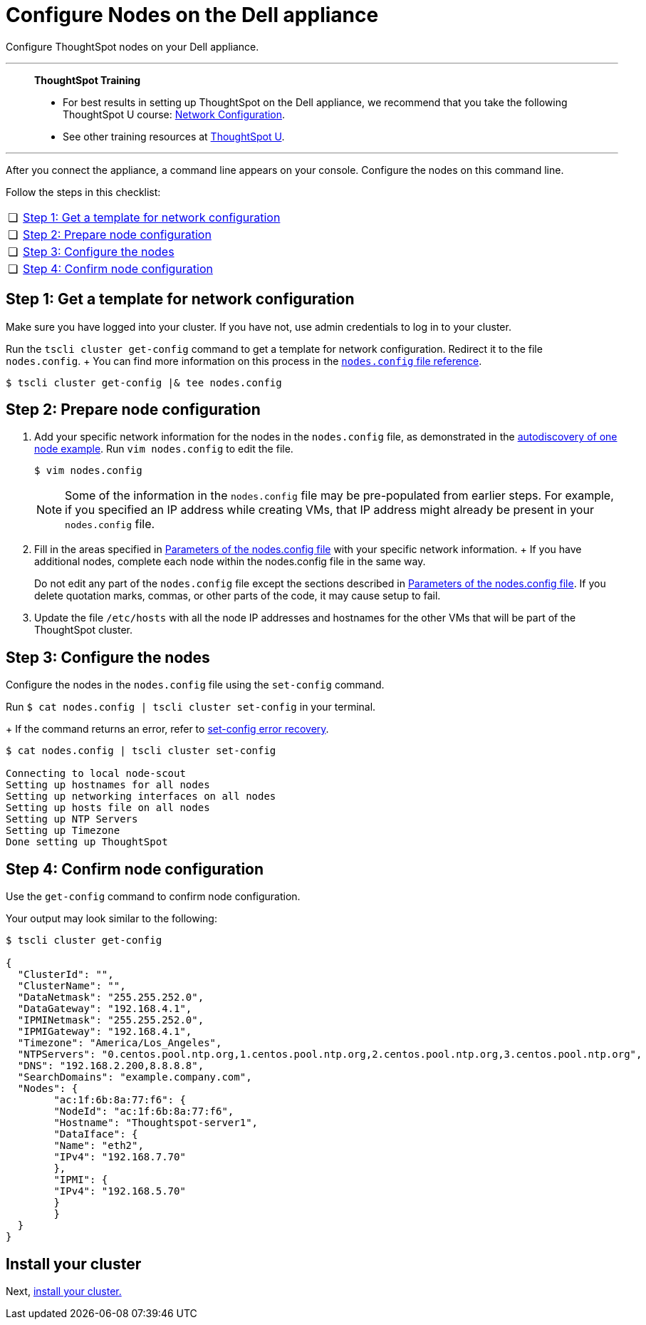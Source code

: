 = Configure Nodes on the Dell appliance
:last_updated: 01/02/2021
:linkattrs:
:experimental:

Configure ThoughtSpot nodes on your Dell appliance.

'''
> **ThoughtSpot Training**
>
> * For best results in setting up ThoughtSpot on the Dell appliance, we recommend that you take the following ThoughtSpot U course: https://training.thoughtspot.com/node-network-configuration/437249[Network Configuration^].
> * See other training resources at https://training.thoughtspot.com/[ThoughtSpot U^].

'''

After you connect the appliance, a command line appears on your console.
Configure the nodes on this command line.

Follow the steps in this checklist:

[cols="5,~",grid=none,frame=none]
|===
| &#10063; | xref:node-step-1[Step 1: Get a template for network configuration]
| &#10063; | xref:node-step-2[Step 2: Prepare node configuration]
| &#10063; | xref:node-step-3[Step 3: Configure the nodes]
| &#10063; | xref:node-step-4[Step 4: Confirm node configuration]
|===

[#node-step-1]
== Step 1: Get a template for network configuration

Make sure you have logged into your cluster.
If you have not, use admin credentials to log in to your cluster.

Run the `tscli cluster get-config` command to get a template for network configuration.
Redirect it to the file `nodes.config`.
+ You can find more information on this process in the xref:nodesconfig-example.adoc[`nodes.config` file reference].

 $ tscli cluster get-config |& tee nodes.config

[#node-step-2]
== Step 2: Prepare node configuration

. Add your specific network information for the nodes in the `nodes.config` file, as demonstrated in the xref:nodesconfig-example.adoc#autodiscovery-of-one-node-example[autodiscovery of one node example].
Run `vim nodes.config` to edit the file.
+
[source,bash]
----
$ vim nodes.config
----
+
NOTE: Some of the information in the `nodes.config` file may be pre-populated from earlier steps. For example, if you specified an IP address while creating VMs, that IP address might already be present in your `nodes.config` file.

. Fill in the areas specified in xref:parameters-nodesconfig.adoc[Parameters of the nodes.config file] with your specific network information.
+ If you have additional nodes, complete each node within the nodes.config file in the same way.
+
Do not edit any part of the `nodes.config` file except the sections described in xref:parameters-nodesconfig.adoc[Parameters of the nodes.config file].
If you delete quotation marks, commas, or other parts of the code, it may cause setup to fail.

. Update the file `/etc/hosts` with all the node IP addresses and hostnames for the other VMs that will be part of the ThoughtSpot cluster.

[#node-step-3]
== Step 3: Configure the nodes

Configure the nodes in the `nodes.config` file using the `set-config` command.

Run `$ cat nodes.config | tscli cluster set-config` in your terminal.
+
If the command returns an error, refer to xref:dell-cluster-install.adoc#set-config-error-recovery[set-config error recovery].


[source,bash]
----
$ cat nodes.config | tscli cluster set-config

Connecting to local node-scout
Setting up hostnames for all nodes
Setting up networking interfaces on all nodes
Setting up hosts file on all nodes
Setting up NTP Servers
Setting up Timezone
Done setting up ThoughtSpot
----

[#node-step-4]
== Step 4: Confirm node configuration

Use the `get-config` command to confirm node configuration.

Your output may look similar to the following:

[source,bash]
----
$ tscli cluster get-config

{
  "ClusterId": "",
  "ClusterName": "",
  "DataNetmask": "255.255.252.0",
  "DataGateway": "192.168.4.1",
  "IPMINetmask": "255.255.252.0",
  "IPMIGateway": "192.168.4.1",
  "Timezone": "America/Los_Angeles",
  "NTPServers": "0.centos.pool.ntp.org,1.centos.pool.ntp.org,2.centos.pool.ntp.org,3.centos.pool.ntp.org",
  "DNS": "192.168.2.200,8.8.8.8",
  "SearchDomains": "example.company.com",
  "Nodes": {
	"ac:1f:6b:8a:77:f6": {
  	"NodeId": "ac:1f:6b:8a:77:f6",
  	"Hostname": "Thoughtspot-server1",
  	"DataIface": {
    	"Name": "eth2",
    	"IPv4": "192.168.7.70"
  	},
  	"IPMI": {
    	"IPv4": "192.168.5.70"
  	}
	}
  }
}
----

== Install your cluster

Next, xref:dell-cluster-install.adoc[install your cluster.]
